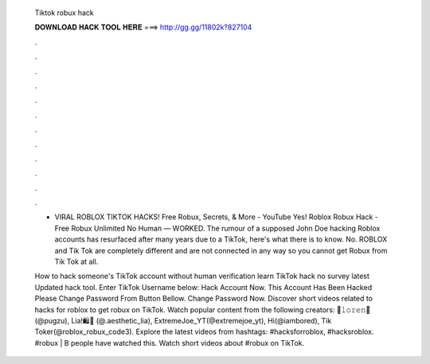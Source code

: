   Tiktok robux hack
  
  
  
  𝐃𝐎𝐖𝐍𝐋𝐎𝐀𝐃 𝐇𝐀𝐂𝐊 𝐓𝐎𝐎𝐋 𝐇𝐄𝐑𝐄 ===> http://gg.gg/11802k?827104
  
  
  
  .
  
  
  
  .
  
  
  
  .
  
  
  
  .
  
  
  
  .
  
  
  
  .
  
  
  
  .
  
  
  
  .
  
  
  
  .
  
  
  
  .
  
  
  
  .
  
  
  
  .
  
  - VIRAL ROBLOX TIKTOK HACKS! Free Robux, Secrets, & More - YouTube Yes! Roblox Robux Hack - Free Robux Unlimited No Human — WORKED. The rumour of a supposed John Doe hacking Roblox accounts has resurfaced after many years due to a TikTok, here's what there is to know. No. ROBLOX and Tik Tok are completely different and are not connected in any way so you cannot get Robux from Tik Tok at all.
  
  How to hack someone's TikTok account without human verification learn TikTok hack no survey latest Updated hack tool. Enter TikTok Username below: Hack Account Now. This Account Has Been Hacked Please Change Password From Button Bellow. Change Password Now. Discover short videos related to hacks for roblox to get robux on TikTok. Watch popular content from the following creators: 🐁𝚕𝚘𝚛𝚎𝚗🐁(@pugzu), Lia!🛍️🌸 (@.aesthetic_lia), ExtremeJoe_YT(@extremejoe_yt), Hi(@iambored), Tik Toker(@roblox_robux_code3). Explore the latest videos from hashtags: #hacksforroblox, #hacksroblox. #robux | B people have watched this. Watch short videos about #robux on TikTok.
